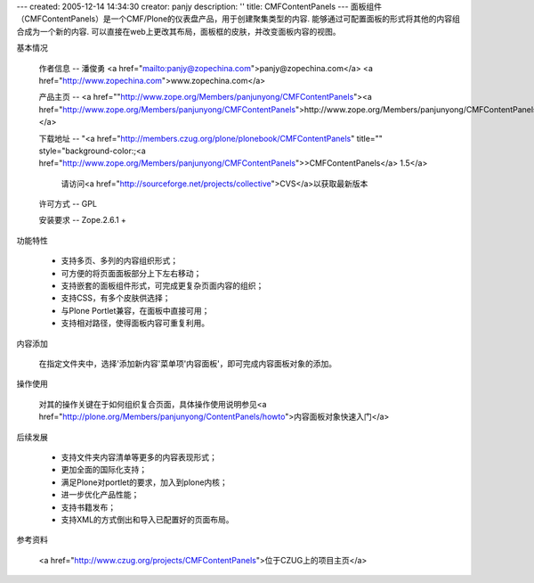 ---
created: 2005-12-14 14:34:30
creator: panjy
description: ''
title: CMFContentPanels
---
面板组件（CMFContentPanels）是一个CMF/Plone的仪表盘产品，用于创建聚集类型的内容. 能够通过可配置面板的形式将其他的内容组合成为一个新的内容. 可以直接在web上更改其布局，面板框的皮肤，并改变面板内容的视图。

基本情况

 作者信息 -- 潘俊勇 <a href="mailto:panjy@zopechina.com">panjy@zopechina.com</a>  <a href="http://www.zopechina.com">www.zopechina.com</a>

 产品主页 -- <a href=""http://www.zope.org/Members/panjunyong/CMFContentPanels"><a href="http://www.zope.org/Members/panjunyong/CMFContentPanels">http://www.zope.org/Members/panjunyong/CMFContentPanels</a></a>

 下载地址 -- "<a href="http://members.czug.org/plone/plonebook/CMFContentPanels" title="" style="background-color:;<a href="http://www.zope.org/Members/panjunyong/CMFContentPanels">>CMFContentPanels</a> 1.5</a>

   请访问<a href="http://sourceforge.net/projects/collective">CVS</a>以获取最新版本

 许可方式 -- GPL

 安装要求 -- Zope.2.6.1 + 

功能特性

 * 支持多页、多列的内容组织形式；

 * 可方便的将页面面板部分上下左右移动；

 * 支持嵌套的面板组件形式，可完成更复杂页面内容的组织；

 * 支持CSS，有多个皮肤供选择；

 * 与Plone Portlet兼容，在面板中直接可用；

 * 支持相对路径，使得面板内容可重复利用。

内容添加

 在指定文件夹中，选择'添加新内容'菜单项'内容面板'，即可完成内容面板对象的添加。

操作使用

 对其的操作关键在于如何组织复合页面，具体操作使用说明参见<a href="http://plone.org/Members/panjunyong/ContentPanels/howto">内容面板对象快速入门</a>

后续发展

 * 支持文件夹内容清单等更多的内容表现形式；

 * 更加全面的国际化支持；

 * 满足Plone对portlet的要求，加入到plone内核；

 * 进一步优化产品性能；
 
 * 支持书籍发布；
 
 * 支持XML的方式倒出和导入已配置好的页面布局。

参考资料

 <a href="http://www.czug.org/projects/CMFContentPanels">位于CZUG上的项目主页</a>